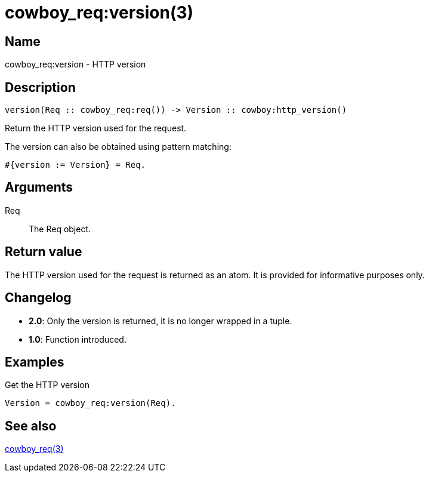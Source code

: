 = cowboy_req:version(3)

== Name

cowboy_req:version - HTTP version

== Description

[source,erlang]
----
version(Req :: cowboy_req:req()) -> Version :: cowboy:http_version()
----

Return the HTTP version used for the request.

The version can also be obtained using pattern matching:

[source,erlang]
----
#{version := Version} = Req.
----

== Arguments

Req::

The Req object.

== Return value

The HTTP version used for the request is returned as an
atom. It is provided for informative purposes only.

== Changelog

* *2.0*: Only the version is returned, it is no longer wrapped in a tuple.
* *1.0*: Function introduced.

== Examples

.Get the HTTP version
[source,erlang]
----
Version = cowboy_req:version(Req).
----

== See also

link:man:cowboy_req(3)[cowboy_req(3)]
